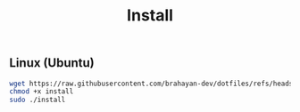 #+title: Install

** Linux (Ubuntu)

#+begin_src sh
wget https://raw.githubusercontent.com/brahayan-dev/dotfiles/refs/heads/main/misc/linux/install
chmod +x install
sudo ./install
#+end_src
